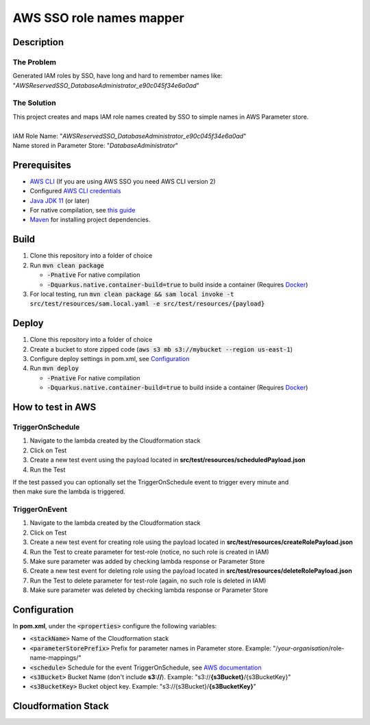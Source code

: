 *************************
AWS SSO role names mapper
*************************

Description
===========
The Problem
-----------
Generated IAM roles by SSO, have long and hard to remember names like:
"*AWSReservedSSO_DatabaseAdministrator_e90c045f34e6a0ad*"

The Solution
------------
| This project creates and maps IAM role names created by SSO to simple names in AWS Parameter store.
|
| IAM Role Name: "*AWSReservedSSO_DatabaseAdministrator_e90c045f34e6a0ad*"
| Name stored in Parameter Store: "*DatabaseAdministrator*"

Prerequisites
=============

- `AWS CLI <https://docs.aws.amazon.com/cli/latest/userguide/cli-chap-install.html>`_ (If you are using AWS SSO you need AWS CLI version 2)
- Configured `AWS CLI credentials <https://docs.aws.amazon.com/cli/latest/userguide/cli-configure-files.html>`_
- `Java JDK 11 <https://www.oracle.com/se/java/technologies/javase-jdk11-downloads.html>`_ (or later)
- For native compilation, see `this guide <https://quarkus.io/guides/building-native-image#configuring-graalvm>`_
- `Maven <https://maven.apache.org/install.html>`_ for installing project dependencies.


Build
=============

1. Clone this repository into a folder of choice
2. Run :code:`mvn clean package`
   
   - :code:`-Pnative` For native compilation
   - :code:`-Dquarkus.native.container-build=true` to build inside a container (Requires `Docker <https://docs.docker.com/get-docker/>`_)
3. For local testing, run :code:`mvn clean package && sam local invoke -t src/test/resources/sam.local.yaml -e src/test/resources/{payload}`

Deploy
======
1. Clone this repository into a folder of choice
2. Create a bucket to store zipped code (:code:`aws s3 mb s3://mybucket --region us-east-1`)
3. Configure deploy settings in pom.xml, see `Configuration`_
4. Run :code:`mvn deploy`
   
   - :code:`-Pnative` For native compilation
   - :code:`-Dquarkus.native.container-build=true` to build inside a container (Requires `Docker <https://docs.docker.com/get-docker/>`_)

How to test in AWS
==================

TriggerOnSchedule
-----------------
1. Navigate to the lambda created by the Cloudformation stack
2. Click on Test
3. Create a new test event using the payload located in **src/test/resources/scheduledPayload.json**
4. Run the Test
   
| If the test passed you can optionally set the TriggerOnSchedule event to trigger every minute and
| then make sure the lambda is triggered.

TriggerOnEvent
--------------
1. Navigate to the lambda created by the Cloudformation stack
2. Click on Test
3. Create a new test event for creating role using the payload located in **src/test/resources/createRolePayload.json**
4. Run the Test to create parameter for test-role (notice, no such role is created in IAM)
5. Make sure parameter was added by checking lambda response or Parameter Store
6. Create a new test event for deleting role using the payload located in **src/test/resources/deleteRolePayload.json**
7. Run the Test to delete parameter for test-role (again, no such role is deleted in IAM)
8. Make sure parameter was deleted by checking lambda response or Parameter Store



Configuration
=============
In **pom.xml**, under the :code:`<properties>` configure the following variables:

- :code:`<stackName>` Name of the Cloudformation stack
- :code:`<parameterStorePrefix>` Prefix for parameter names in Parameter store. Example: "/*your-organisation*/role-name-mappings/"
- :code:`<schedule>` Schedule for the event TriggerOnSchedule, see `AWS documentation <https://docs.aws.amazon.com/eventbridge/latest/userguide/eb-create-rule-schedule.html>`_
- :code:`<s3Bucket>` Bucket Name (don't include **s3://**). Example: "s3://**{s3Bucket}**/{s3BucketKey}"
- :code:`<s3BucketKey>` Bucket object key. Example: "s3://{s3Bucket}/**{s3BucketKey}**"
 



Cloudformation Stack
====================
.. image:: AWSSSORoleNamesMapper.png
   :width: 400

